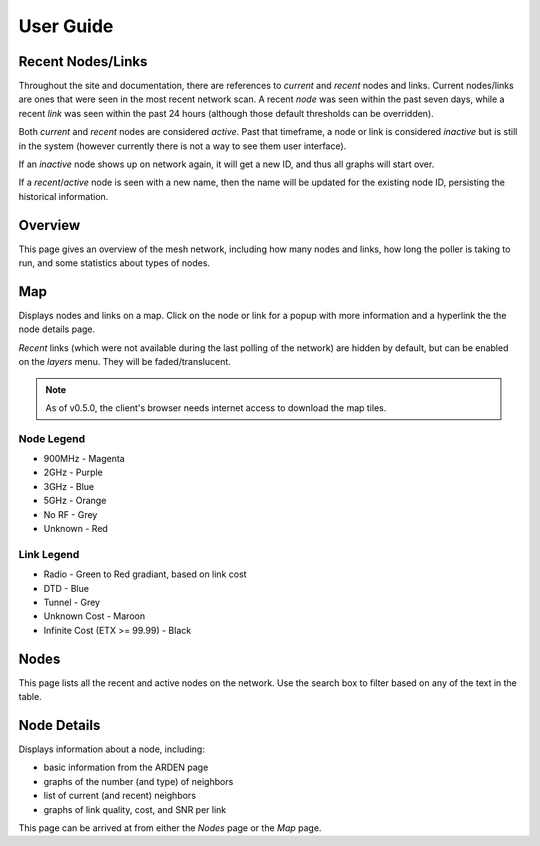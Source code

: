 User Guide
==========

Recent Nodes/Links
------------------

Throughout the site and documentation,
there are references to *current* and *recent* nodes and links.
Current nodes/links are ones that were seen in the most recent network scan.
A recent *node* was seen within the past seven days,
while a recent *link* was seen within the past 24 hours
(although those default thresholds can be overridden).

Both *current* and *recent* nodes are considered *active*.
Past that timeframe, a node or link is considered *inactive* but is still in the system
(however currently there is not a way to see them user interface).

If an *inactive* node shows up on network again,
it will get a new ID,
and thus all graphs will start over.

If a *recent*/*active* node is seen with a new name,
then the name will be updated for the existing node ID,
persisting the historical information.


Overview
--------

This page gives an overview of the mesh network,
including how many nodes and links,
how long the poller is taking to run,
and some statistics about types of nodes.


Map
---

Displays nodes and links on a map.
Click on the node or link for a popup with more information
and a hyperlink the the node details page.

*Recent* links
(which were not available during the last polling of the network)
are hidden by default,
but can be enabled on the *layers* menu.
They will be faded/translucent.

.. note::

   As of v0.5.0,
   the client's browser needs internet access to download the map tiles.

Node Legend
^^^^^^^^^^^

* 900MHz - Magenta
* 2GHz - Purple
* 3GHz - Blue
* 5GHz - Orange
* No RF - Grey
* Unknown - Red

Link Legend
^^^^^^^^^^^

* Radio - Green to Red gradiant, based on link cost
* DTD - Blue
* Tunnel - Grey
* Unknown Cost - Maroon
* Infinite Cost (ETX >= 99.99) - Black


Nodes
-----

This page lists all the recent and active nodes on the network.
Use the search box to filter based on any of the text in the table.


Node Details
------------

Displays information about a node, including:

* basic information from the ARDEN page
* graphs of the number (and type) of neighbors
* list of current (and recent) neighbors
* graphs of link quality, cost, and SNR per link

This page can be arrived at from either the *Nodes* page or the *Map* page.
